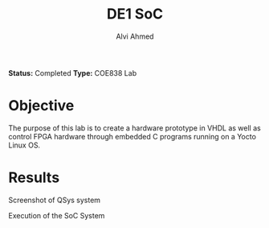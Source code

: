 #+LaTeX_CLASS: mycustom 

#+TITLE: DE1 SoC
#+AUTHOR: Alvi Ahmed

*Status:* Completed 
*Type:* COE838 Lab

* Objective 

The purpose of this lab is to create a hardware prototype in VHDL as well as control FPGA
hardware through embedded C programs running on a Yocto Linux OS. 

* Results 

[[file:./images/qsys_screenshot.png]]
Screenshot of QSys system


[[file:./images/terminal_output.png]]
Execution of the SoC System



